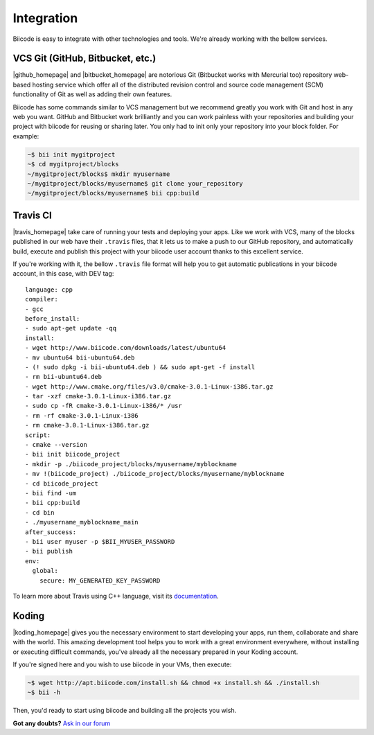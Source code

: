 .. _integration:

Integration
============

Biicode is easy to integrate with other technologies and tools. We're already working with the bellow services.


VCS Git (GitHub, Bitbucket, etc.)
-----------------------------------

|github_homepage| and |bitbucket_homepage| are notorious Git (Bitbucket works with Mercurial too) repository web-based hosting service which offer all of the distributed revision control and source code management (SCM) functionality of Git as well as adding their own features.

Biicode has some commands similar to VCS management but we recommend greatly you work with Git and host in any web you want. GitHub and Bitbucket work brilliantly and you can work painless with your repositories and building your project with biicode for reusing or sharing later. You only had to init only your repository into your block folder. For example:

.. code-block:: bash

	~$ bii init mygitproject
	~$ cd mygitproject/blocks
	~/mygitproject/blocks$ mkdir myusername
	~/mygitproject/blocks/myusername$ git clone your_repository
	~/mygitproject/blocks/myusername$ bii cpp:build


Travis CI
-----------

|travis_homepage| take care of running your tests and deploying your apps. Like we work with VCS, many of the blocks published in our web have their ``.travis`` files, that it lets us to make a push to our GitHub repository, and automatically build, execute and publish this project with your biicode user account thanks to this excellent service.

If you're working with it, the bellow ``.travis`` file format will help you to get automatic publications in your biicode account, in this case, with DEV tag: ::

	language: cpp
	compiler:
	- gcc
	before_install:
	- sudo apt-get update -qq
	install:
	- wget http://www.biicode.com/downloads/latest/ubuntu64
	- mv ubuntu64 bii-ubuntu64.deb
	- (! sudo dpkg -i bii-ubuntu64.deb ) && sudo apt-get -f install
	- rm bii-ubuntu64.deb
	- wget http://www.cmake.org/files/v3.0/cmake-3.0.1-Linux-i386.tar.gz
	- tar -xzf cmake-3.0.1-Linux-i386.tar.gz
	- sudo cp -fR cmake-3.0.1-Linux-i386/* /usr
	- rm -rf cmake-3.0.1-Linux-i386
	- rm cmake-3.0.1-Linux-i386.tar.gz
	script:
	- cmake --version
	- bii init biicode_project
	- mkdir -p ./biicode_project/blocks/myusername/myblockname
	- mv !(biicode_project) ./biicode_project/blocks/myusername/myblockname
	- cd biicode_project
	- bii find -um
	- bii cpp:build
	- cd bin
	- ./myusername_myblockname_main
	after_success:
	- bii user myuser -p $BII_MYUSER_PASSWORD
	- bii publish
	env:
	  global:
	    secure: MY_GENERATED_KEY_PASSWORD

To learn more about Travis using C++ language, visit its `documentation <http://docs.travis-ci.com/user/languages/cpp/>`_.

Koding
---------

|koding_homepage| gives you the necessary environment to start developing your apps, run them, collaborate and share with the world. This amazing development tool helps you to work with a great environment everywhere, without installing or executing difficult commands, you've already all the necessary prepared in your Koding account.

If you're signed here and you wish to use biicode in your VMs, then execute:

.. code-block:: bash

	~$ wget http://apt.biicode.com/install.sh && chmod +x install.sh && ./install.sh
	~$ bii -h

Then, you'd ready to start using biicode and building all the projects you wish.


.. |github_homepage| raw:: html

   <a href="https://github.com/" target="_blank">GitHub</a>

.. |bitbucket_homepage| raw:: html

   <a href="https://bitbucket.org/" target="_blank">Bitbucket</a>

.. |travis_homepage| raw:: html

   <a href="https://travis-ci.com/" target="_blank">Travis CI</a>

.. |koding_homepage| raw:: html

   <a href="https://koding.com/Home" target="_blank">Koding</a>



**Got any doubts?** `Ask in our forum <http://forum.biicode.com>`_
